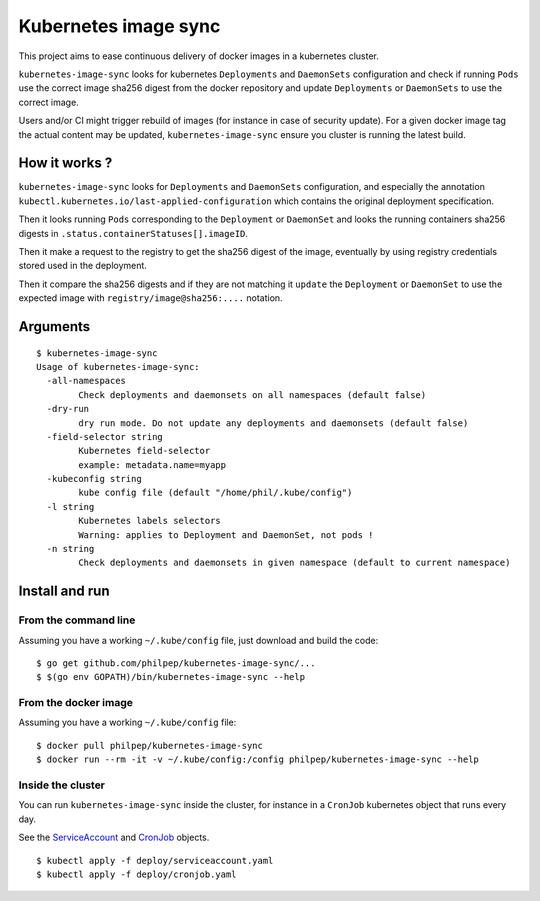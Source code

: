=====================
Kubernetes image sync
=====================

This project aims to ease continuous delivery of docker images in a kubernetes
cluster.

``kubernetes-image-sync`` looks for kubernetes ``Deployments`` and ``DaemonSets``
configuration and check if running ``Pods`` use the correct image sha256 digest
from the docker repository and update ``Deployments`` or ``DaemonSets`` to use the
correct image.

Users and/or CI might trigger rebuild of images (for instance in case of
security update). For a given docker image tag the actual content may be
updated, ``kubernetes-image-sync`` ensure you cluster is running the latest build.

How it works ?
==============

``kubernetes-image-sync`` looks for ``Deployments`` and ``DaemonSets`` configuration,
and especially the annotation
``kubectl.kubernetes.io/last-applied-configuration`` which contains the original
deployment specification.

Then it looks running ``Pods`` corresponding to the ``Deployment`` or ``DaemonSet``
and looks the running containers sha256 digests in ``.status.containerStatuses[].imageID``.

Then it make a request to the registry to get the sha256 digest of the image,
eventually by using registry credentials stored used in the deployment.

Then it compare the sha256 digests and if they are not matching it ``update`` the
``Deployment`` or ``DaemonSet`` to use the expected image with
``registry/image@sha256:....`` notation.

Arguments
=========

::

    $ kubernetes-image-sync
    Usage of kubernetes-image-sync:
      -all-namespaces
            Check deployments and daemonsets on all namespaces (default false)
      -dry-run
            dry run mode. Do not update any deployments and daemonsets (default false)
      -field-selector string
            Kubernetes field-selector
            example: metadata.name=myapp
      -kubeconfig string
            kube config file (default "/home/phil/.kube/config")
      -l string
            Kubernetes labels selectors
            Warning: applies to Deployment and DaemonSet, not pods !
      -n string
            Check deployments and daemonsets in given namespace (default to current namespace)


Install and run
===============


From the command line
~~~~~~~~~~~~~~~~~~~~~

Assuming you have a working ``~/.kube/config`` file, just download and build the code::

  $ go get github.com/philpep/kubernetes-image-sync/...
  $ $(go env GOPATH)/bin/kubernetes-image-sync --help


From the docker image
~~~~~~~~~~~~~~~~~~~~~

Assuming you have a working ``~/.kube/config`` file::

  $ docker pull philpep/kubernetes-image-sync
  $ docker run --rm -it -v ~/.kube/config:/config philpep/kubernetes-image-sync --help

Inside the cluster
~~~~~~~~~~~~~~~~~~

You can run ``kubernetes-image-sync`` inside the cluster, for instance in a ``CronJob`` kubernetes object that runs every day.

See the `ServiceAccount <https://raw.githubusercontent.com/philpep/kubernetes-image-sync/master/deploy/cronjob.yaml>`_
and `CronJob <https://raw.githubusercontent.com/philpep/kubernetes-image-sync/master/deploy/cronjob.yaml>`_ objects.

::

  $ kubectl apply -f deploy/serviceaccount.yaml
  $ kubectl apply -f deploy/cronjob.yaml
